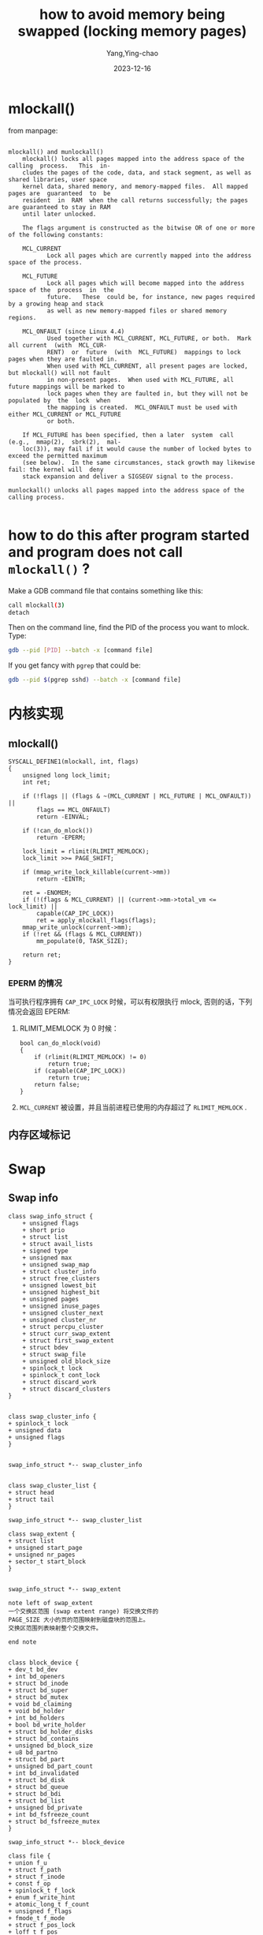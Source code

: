 :PROPERTIES:
:ID:       14199e51-d55e-4a90-9f6a-452384bdd3e5
:END:
#+TITLE: how to avoid memory being swapped (locking memory pages)
#+AUTHOR: Yang,Ying-chao
#+DATE:   2023-12-16
#+OPTIONS:  ^:nil _:nil H:7 num:t toc:2 \n:nil ::t |:t -:t f:t *:t tex:t d:(HIDE) tags:not-in-toc
#+STARTUP:   oddeven lognotestate
#+SEQ_TODO: TODO(t) INPROGRESS(i) WAITING(w@) | DONE(d) CANCELED(c@)
#+LANGUAGE: en
#+TAGS:     noexport(n)
#+EXCLUDE_TAGS: noexport
#+FILETAGS: :memory:mlock:swap:lock:mlockall:
* mlockall()
:PROPERTIES:
:CUSTOM_ID: h:a69e195a-92fb-405b-9b6c-ec86c0015e47
:END:

from manpage:

#+begin_src text

  mlockall() and munlockall()
      mlockall() locks all pages mapped into the address space of the  calling  process.   This  in‐
      cludes the pages of the code, data, and stack segment, as well as shared libraries, user space
      kernel data, shared memory, and memory-mapped files.  All mapped pages are  guaranteed  to  be
      resident  in  RAM  when the call returns successfully; the pages are guaranteed to stay in RAM
      until later unlocked.

      The flags argument is constructed as the bitwise OR of one or more of the following constants:

      MCL_CURRENT
             Lock all pages which are currently mapped into the address space of the process.

      MCL_FUTURE
             Lock all pages which will become mapped into the address space of the  process  in  the
             future.   These  could be, for instance, new pages required by a growing heap and stack
             as well as new memory-mapped files or shared memory regions.

      MCL_ONFAULT (since Linux 4.4)
             Used together with MCL_CURRENT, MCL_FUTURE, or both.  Mark all current  (with  MCL_CUR‐
             RENT)  or  future  (with  MCL_FUTURE)  mappings to lock pages when they are faulted in.
             When used with MCL_CURRENT, all present pages are locked, but mlockall() will not fault
             in non-present pages.  When used with MCL_FUTURE, all future mappings will be marked to
             lock pages when they are faulted in, but they will not be populated by  the  lock  when
             the mapping is created.  MCL_ONFAULT must be used with either MCL_CURRENT or MCL_FUTURE
             or both.

      If MCL_FUTURE has been specified, then a later  system  call  (e.g.,  mmap(2),  sbrk(2),  mal‐
      loc(3)), may fail if it would cause the number of locked bytes to exceed the permitted maximum
      (see below).  In the same circumstances, stack growth may likewise fail: the kernel will  deny
      stack expansion and deliver a SIGSEGV signal to the process.

  munlockall() unlocks all pages mapped into the address space of the calling process.

#+end_src

* how to do this after program started and program does not call =mlockall()= ?
:PROPERTIES:
:CUSTOM_ID: h:694a46e8-f346-48c2-a21e-a71751c8643d
:NOTER_DOCUMENT: https://stackoverflow.com/questions/12520499/linux-how-to-lock-the-pages-of-a-process-in-memory
:NOTER_OPEN: eww
:NOTER_PAGE: 1
:END:

Make a GDB command file that contains something like this:

#+begin_src sh
  call mlockall(3)
  detach
#+end_src

Then on the command line, find the PID of the process you want to mlock. Type:

#+BEGIN_SRC sh
gdb --pid [PID] --batch -x [command file]
#+END_SRC

If you get fancy with =pgrep= that could be:

#+BEGIN_SRC sh
gdb --pid $(pgrep sshd) --batch -x [command file]
#+END_SRC

* 内核实现
:PROPERTIES:
:CUSTOM_ID: h:a99f5c47-b061-4e47-a7f0-51dcf4e3b852
:END:
** mlockall()
:PROPERTIES:
:NOTER_OPEN: eww
:NOTER_DOCUMENT: https://github.com/torvalds/linux/blob/master/mm/mlock.c#L756
:CUSTOM_ID: h:6ff510c5-4a77-4766-b6ec-49b25660504a
:END:

#+begin_src c -r
  SYSCALL_DEFINE1(mlockall, int, flags)
  {
      unsigned long lock_limit;
      int ret;

      if (!flags || (flags & ~(MCL_CURRENT | MCL_FUTURE | MCL_ONFAULT)) ||
          flags == MCL_ONFAULT)
          return -EINVAL;

      if (!can_do_mlock())
          return -EPERM;

      lock_limit = rlimit(RLIMIT_MEMLOCK);
      lock_limit >>= PAGE_SHIFT;

      if (mmap_write_lock_killable(current->mm))
          return -EINTR;

      ret = -ENOMEM;
      if (!(flags & MCL_CURRENT) || (current->mm->total_vm <= lock_limit) ||
          capable(CAP_IPC_LOCK))
          ret = apply_mlockall_flags(flags);
      mmap_write_unlock(current->mm);
      if (!ret && (flags & MCL_CURRENT))
          mm_populate(0, TASK_SIZE);

      return ret;
  }
#+end_src
*** EPERM 的情况
:PROPERTIES:
:CUSTOM_ID: h:d9c66345-c146-46da-968a-1daaea8804cf
:END:
当可执行程序拥有 =CAP_IPC_LOCK= 时候，可以有权限执行 mlock, 否则的话，下列情况会返回 EPERM:
1. RLIMIT_MEMLOCK 为 0 时候：
   #+begin_src c -r
     bool can_do_mlock(void)
     {
         if (rlimit(RLIMIT_MEMLOCK) != 0)
             return true;
         if (capable(CAP_IPC_LOCK))
             return true;
         return false;
     }
   #+end_src
2. =MCL_CURRENT= 被设置，并且当前进程已使用的内存超过了 =RLIMIT_MEMLOCK=  .
** 内存区域标记
:PROPERTIES:
:CUSTOM_ID: h:75a484c0-9716-44e8-8811-9041f9878f19
:END:

* Swap
:PROPERTIES:
:CUSTOM_ID: h:7ad9b325-1adc-4075-ac3b-3e92208ae6a6
:END:
** Swap info
:PROPERTIES:
:CUSTOM_ID: h:ddbd6d4f-ac07-456e-a148-dcdeac5f975d
:END:

#+BEGIN_SRC plantuml :file images/puml-gen-l157-c793a41eed85808251bf5df00f648118.png :java -Djava.awt.headless=true  :cmdline -charset UTF-8
  class swap_info_struct {
      + unsigned flags
      + short prio
      + struct list
      + struct avail_lists
      + signed type
      + unsigned max
      + unsigned swap_map
      + struct cluster_info
      + struct free_clusters
      + unsigned lowest_bit
      + unsigned highest_bit
      + unsigned pages
      + unsigned inuse_pages
      + unsigned cluster_next
      + unsigned cluster_nr
      + struct percpu_cluster
      + struct curr_swap_extent
      + struct first_swap_extent
      + struct bdev
      + struct swap_file
      + unsigned old_block_size
      + spinlock_t lock
      + spinlock_t cont_lock
      + struct discard_work
      + struct discard_clusters
  }


  class swap_cluster_info {
  + spinlock_t lock
  + unsigned data
  + unsigned flags
  }


  swap_info_struct *-- swap_cluster_info


  class swap_cluster_list {
  + struct head
  + struct tail
  }

  swap_info_struct *-- swap_cluster_list

  class swap_extent {
  + struct list
  + unsigned start_page
  + unsigned nr_pages
  + sector_t start_block
  }


  swap_info_struct *-- swap_extent

  note left of swap_extent
  一个交换区范围 (swap extent range) 将交换文件的
  PAGE_SIZE 大小的页的范围映射到磁盘块的范围上。
  交换区范围列表映射整个交换文件。

  end note


  class block_device {
  + dev_t bd_dev
  + int bd_openers
  + struct bd_inode
  + struct bd_super
  + struct bd_mutex
  + void bd_claiming
  + void bd_holder
  + int bd_holders
  + bool bd_write_holder
  + struct bd_holder_disks
  + struct bd_contains
  + unsigned bd_block_size
  + u8 bd_partno
  + struct bd_part
  + unsigned bd_part_count
  + int bd_invalidated
  + struct bd_disk
  + struct bd_queue
  + struct bd_bdi
  + struct bd_list
  + unsigned bd_private
  + int bd_fsfreeze_count
  + struct bd_fsfreeze_mutex
  }

  swap_info_struct *-- block_device

  class file {
  + union f_u
  + struct f_path
  + struct f_inode
  + const f_op
  + spinlock_t f_lock
  + enum f_write_hint
  + atomic_long_t f_count
  + unsigned f_flags
  + fmode_t f_mode
  + struct f_pos_lock
  + loff_t f_pos
  + struct f_owner
  + const f_cred
  + struct f_ra
  + u64 f_version
  + void f_security
  + void private_data
  + struct f_ep_links
  + struct f_tfile_llink
  + struct f_mapping
  + errseq_t f_wb_err
  }

  swap_info_struct *-- file

  class address_space {
  + struct host
  + struct i_pages
  + atomic_t i_mmap_writable
  + struct i_mmap
  + struct i_mmap_rwsem
  + unsigned nrpages
  + unsigned nrexceptional
  + unsigned writeback_index
  + const a_ops
  + unsigned flags
  + spinlock_t private_lock
  + gfp_t gfp_mask
  + struct private_list
  + void private_data
  + errseq_t wb_err
  }

  file *-- address_space

  class inode {
  + umode_t i_mode
  + unsigned i_opflags
  + kuid_t i_uid
  + kgid_t i_gid
  + unsigned i_flags
  + struct i_acl
  + struct i_default_acl
  + const i_op
  + struct i_sb
  + struct i_mapping
  + void i_security
  + unsigned i_ino
  + dev_t i_rdev
  + loff_t i_size
  + struct i_atime
  + void i_private
  }

  address_space *-- inode
#+END_SRC
#+CAPTION: swap_structure
#+NAME: fig:swap_structure
#+RESULTS:
[[file:images/puml-gen-l157-c793a41eed85808251bf5df00f648118.png]]


#+begin_src c -r
  /*
   ,* MAX_SWAPFILES defines the maximum number of swaptypes: things which can
   ,* be swapped to.  The swap type and the offset into that swap type are
   ,* encoded into pte's and into pgoff_t's in the swapcache.  Using five bits
   ,* for the type means that the maximum number of swapcache pages is 27 bits
   ,* on 32-bit-pgoff_t architectures.  And that assumes that the architecture packs
   ,* the type/offset into the pte as 5/27 as well.
  ,*/
  /*
   ,* MAX_SWAPFILES 定义了最大的swaptypes数量：可以被交换到的东西。交换类型和交换类型中的偏移量都被编码到
   ,* pte和swapcache中的pgoff_t中。对于类型使用五位意味着在32位pgoff_t架构上，swapcache页面的最大数量为27
   ,* 位。并且这假设架构也将类型/偏移量打包到pte中，比例为5/27。
   ,*/

  #define MAX_SWAPFILES                              \
      ((1 << MAX_SWAPFILES_SHIFT) - SWP_DEVICE_NUM - \
      SWP_MIGRATION_NUM - SWP_HWPOISON_NUM)

    struct swap_info_struct *swap_info[MAX_SWAPFILES];
#+end_src

最多 =MAX_SWAPFILES= 个 swap 设备。

** Locks
:PROPERTIES:
:CUSTOM_ID: h:1fe99bb1-aeb0-4a49-9efe-56e123310ee6
:END:
*** 全局锁
:PROPERTIES:
:CUSTOM_ID: h:4542388b-4a23-4f9a-afc5-7d3afbbaf6c5
:END:

#+begin_src c -r
DEFINE_SPINLOCK(swap_lock);
#+end_src

*** 粗粒度锁
:PROPERTIES:
:CUSTOM_ID: h:35cfd6f1-394c-4a8f-8883-aff2964a9ff3
:END:
*** 细粒度锁
:PROPERTIES:
:CUSTOM_ID: h:aef166e9-9c66-4f62-8668-78d4e76aeaf9
:END:
** fork 时候复制 swap...
:PROPERTIES:
:CUSTOM_ID: h:36e44df6-8e26-4bd4-bfc8-80df31b3614b
:END:

   #+begin_src text -r
    14.74%     0.00%  xxxxsql  [kernel.kallsyms]         [k] entry_SYSCALL_64_after_hwframe
            |
            ---entry_SYSCALL_64_after_hwframe
               do_syscall_64
               |
               |--7.61%--__x64_sys_exit_group
               |          do_group_exit
               |          |
               |           --7.61%--do_exit
               |                     |
               |                      --7.46%--mmput
               |                                |
               |                                 --7.45%--exit_mmap
               |                                           |
               |                                            --6.37%--unmap_vmas
               |                                                      |
               |                                                       --6.33%--unmap_page_range
               |                                                                 |
               |                                                                 |--0.98%--free_swap_and_cache
               |                                                                 |
               |                                                                  --0.76%--tlb_flush_mmu
               |
               |--3.40%--_do_fork
               |          |
               |           --3.38%--copy_process
               |                     |
               |                      --3.15%--dup_mm
               |                                |
               |                                 --2.42%--copy_page_range
               |                                           |
               |                                            --2.35%--copy_pte_range.isra.97
               |                                                      |
               |                                                       --0.98%--swap_duplicate
               |                                                                 |
               |                                                                  --0.83%--__swap_duplicate

#+end_src

*** =swap_duplicate=
:PROPERTIES:
:CUSTOM_ID: h:b1a19790-e8c8-4c2a-a0a1-13fad351664e
:END:

- 将 swap entry 的引用计数增加 1。
- 返回 =0= : 表示成功
- 返回 =-ENOMEM=  \\
  如果需要 =swap_count_continuation= 但无法原子地分配，
- 如果 =__swap_duplicate()= 因其他原因失败（ =-EINVAL= 或 =-ENOENT= ），如页表条目损坏，则返回 0，就像它成功一样。

#+begin_src c -r

  /*
   ,* Increase reference count of swap entry by 1.
   ,* Returns 0 for success, or -ENOMEM if a swap_count_continuation is required
   ,* but could not be atomically allocated.  Returns 0, just as if it succeeded,
   ,* if __swap_duplicate() fails for another reason (-EINVAL or -ENOENT), which
   ,* might occur if a page table entry has got corrupted.
   ,*/
  int swap_duplicate(swp_entry_t entry)
  {
      int err = 0;

      while (!err && __swap_duplicate(entry, 1) == -ENOMEM)
          err = add_swap_count_continuation(entry, GFP_ATOMIC);
      return err;
  }

#+end_src

** 进程退出时候清理 swap 。。。
:PROPERTIES:
:CUSTOM_ID: h:cb155170-b5a3-421f-9f98-090780fbf82a
:END:
* RLIMIT_MEMLOCK
:PROPERTIES:
:CUSTOM_ID: h:e5964c54-29f4-42fa-af12-10ca1093f20b
:END:
